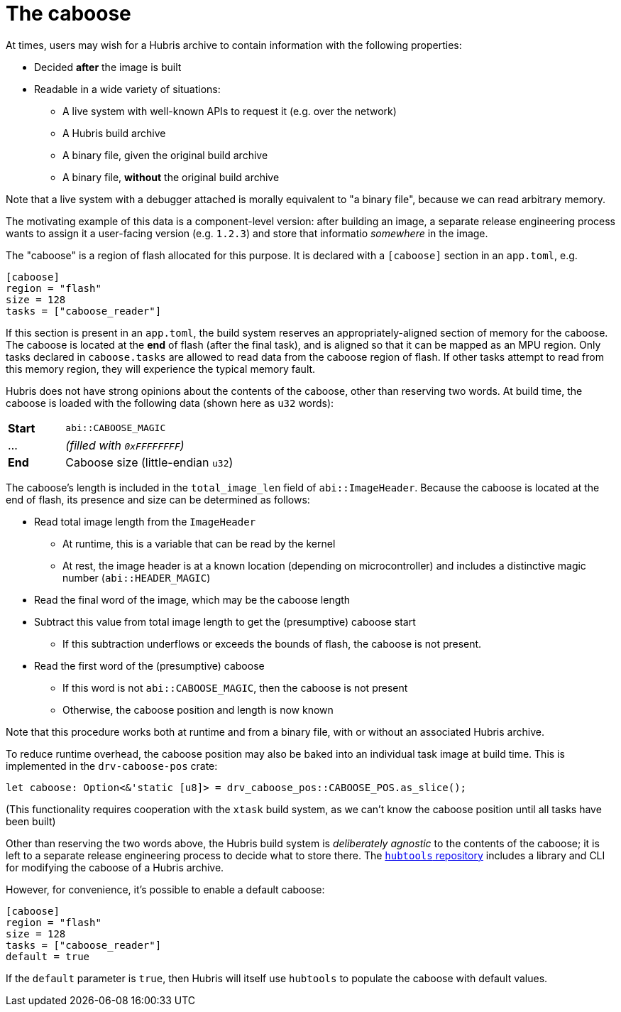 [#caboose]
= The caboose

At times, users may wish for a Hubris archive to contain information with the
following properties:

* Decided **after** the image is built
* Readable in a wide variety of situations:
** A live system with well-known APIs to request it (e.g. over the network)
** A Hubris build archive
** A binary file, given the original build archive
** A binary file, **without** the original build archive

Note that a live system with a debugger attached is morally equivalent to "a
binary file", because we can read arbitrary memory.

The motivating example of this data is a component-level version: after building
an image, a separate release engineering process wants to assign it a
user-facing version (e.g. `1.2.3`) and store that informatio _somewhere_ in the
image.

The "caboose" is a region of flash allocated for this purpose. It is declared
with a `[caboose]` section in an `app.toml`, e.g.

[#caboose-words]
```toml
[caboose]
region = "flash"
size = 128
tasks = ["caboose_reader"]
```

If this section is present in an `app.toml`, the build system reserves an
appropriately-aligned section of memory for the caboose.  The caboose is located
at the **end** of flash (after the final task), and is aligned so that it can be
mapped as an MPU region. Only tasks declared in `caboose.tasks` are allowed to
read data from the caboose region of flash.  If other tasks attempt to read from
this memory region, they will experience the typical memory fault.

Hubris does not have strong opinions about the contents of the caboose, other
than reserving two words.  At build time, the caboose is loaded with the
following data (shown here as `u32` words):

[cols="1,3"]
|===
| **Start** | `abi::CABOOSE_MAGIC`
| ...       | _(filled with `0xFFFFFFFF`)_
| **End**   | Caboose size (little-endian `u32`)
|===

The caboose's length is included in the `total_image_len` field of
`abi::ImageHeader`.  Because the caboose is located at the end of flash, its
presence and size can be determined as follows:

* Read total image length from the `ImageHeader`
** At runtime, this is a variable that can be read by the kernel
** At rest, the image header is at a known location (depending on
   microcontroller) and includes a distinctive magic number
   (`abi::HEADER_MAGIC`)
* Read the final word of the image, which may be the caboose length
* Subtract this value from total image length to get the (presumptive) caboose
  start
** If this subtraction underflows or exceeds the bounds of flash, the caboose is
   not present.
* Read the first word of the (presumptive) caboose
** If this word is not `abi::CABOOSE_MAGIC`, then the caboose is not present
** Otherwise, the caboose position and length is now known

Note that this procedure works both at runtime and from a binary file, with or
without an associated Hubris archive.

To reduce runtime overhead, the caboose position may also be baked into an
individual task image at build time. This is implemented in the
`drv-caboose-pos` crate:
```rust
let caboose: Option<&'static [u8]> = drv_caboose_pos::CABOOSE_POS.as_slice();
```

(This functionality requires cooperation with the `xtask` build system, as we
can't know the caboose position until all tasks have been built)

Other than reserving the two words above, the Hubris build system is
_deliberately agnostic_ to the contents of the caboose; it is left to a separate
release engineering process to decide what to store there.  The
https://github.com/oxidecomputer/hubtools[`hubtools` repository] includes a
library and CLI for modifying the caboose of a Hubris archive.

However, for convenience, it's possible to enable a default caboose:
```toml
[caboose]
region = "flash"
size = 128
tasks = ["caboose_reader"]
default = true
```

If the `default` parameter is `true`, then Hubris will itself use `hubtools` to
populate the caboose with default values.

